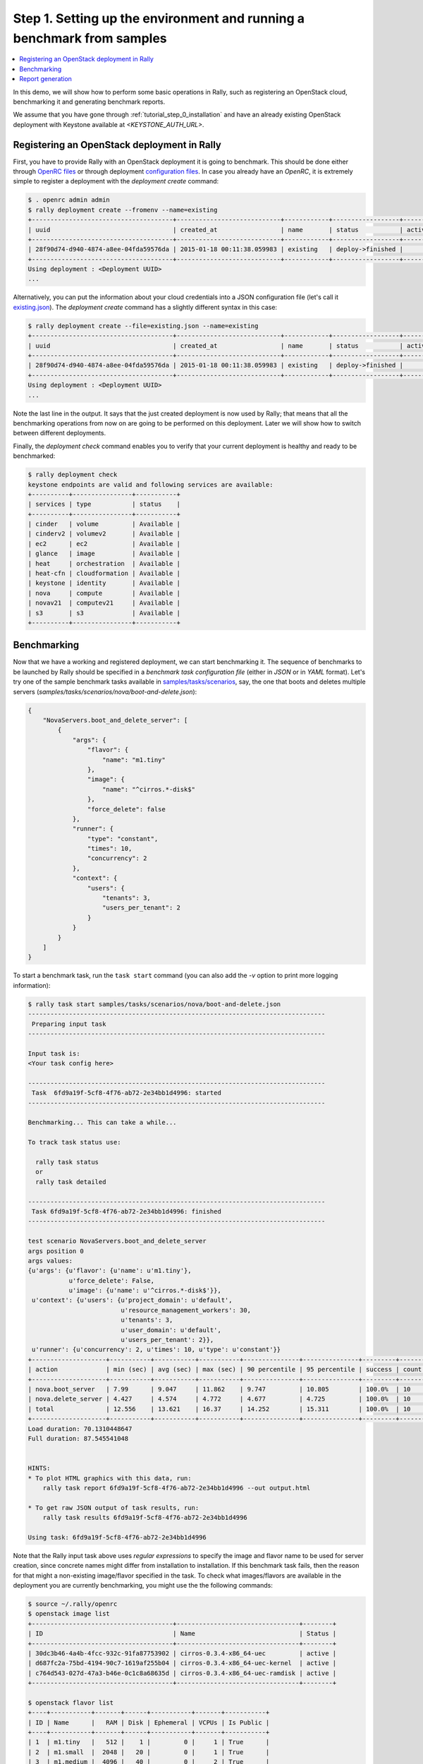 ..
      Copyright 2015 Mirantis Inc. All Rights Reserved.

      Licensed under the Apache License, Version 2.0 (the "License"); you may
      not use this file except in compliance with the License. You may obtain
      a copy of the License at

          http://www.apache.org/licenses/LICENSE-2.0

      Unless required by applicable law or agreed to in writing, software
      distributed under the License is distributed on an "AS IS" BASIS, WITHOUT
      WARRANTIES OR CONDITIONS OF ANY KIND, either express or implied. See the
      License for the specific language governing permissions and limitations
      under the License.

.. _tutorial_step_1_setting_up_env_and_running_benchmark_from_samples:

Step 1. Setting up the environment and running a benchmark from samples
=======================================================================

.. contents::
   :local:

In this demo, we will show how to perform some basic operations in Rally, such
as registering an OpenStack cloud, benchmarking it and generating benchmark
reports.

We assume that you have gone through :ref:`tutorial_step_0_installation` and
have an already existing OpenStack deployment with Keystone available at
*<KEYSTONE_AUTH_URL>*.


Registering an OpenStack deployment in Rally
--------------------------------------------

First, you have to provide Rally with an OpenStack deployment it is going to
benchmark. This should be done either through `OpenRC files`_ or through
deployment `configuration files`_. In case you already have an *OpenRC*, it is
extremely simple to register a deployment with the *deployment create* command:

.. code-block:: console

   $ . openrc admin admin
   $ rally deployment create --fromenv --name=existing
   +--------------------------------------+----------------------------+------------+------------------+--------+
   | uuid                                 | created_at                 | name       | status           | active |
   +--------------------------------------+----------------------------+------------+------------------+--------+
   | 28f90d74-d940-4874-a8ee-04fda59576da | 2015-01-18 00:11:38.059983 | existing   | deploy->finished |        |
   +--------------------------------------+----------------------------+------------+------------------+--------+
   Using deployment : <Deployment UUID>
   ...

Alternatively, you can put the information about your cloud credentials into a
JSON configuration file (let's call it `existing.json`_). The *deployment
create* command has a slightly different syntax in this case:

.. code-block:: console

   $ rally deployment create --file=existing.json --name=existing
   +--------------------------------------+----------------------------+------------+------------------+--------+
   | uuid                                 | created_at                 | name       | status           | active |
   +--------------------------------------+----------------------------+------------+------------------+--------+
   | 28f90d74-d940-4874-a8ee-04fda59576da | 2015-01-18 00:11:38.059983 | existing   | deploy->finished |        |
   +--------------------------------------+----------------------------+------------+------------------+--------+
   Using deployment : <Deployment UUID>
   ...


Note the last line in the output. It says that the just created deployment is
now used by Rally; that means that all the benchmarking operations from now on
are going to be performed on this deployment. Later we will show how to switch
between different deployments.

Finally, the *deployment check* command enables you to verify that your current
deployment is healthy and ready to be benchmarked:

.. code-block:: console

   $ rally deployment check
   keystone endpoints are valid and following services are available:
   +----------+----------------+-----------+
   | services | type           | status    |
   +----------+----------------+-----------+
   | cinder   | volume         | Available |
   | cinderv2 | volumev2       | Available |
   | ec2      | ec2            | Available |
   | glance   | image          | Available |
   | heat     | orchestration  | Available |
   | heat-cfn | cloudformation | Available |
   | keystone | identity       | Available |
   | nova     | compute        | Available |
   | novav21  | computev21     | Available |
   | s3       | s3             | Available |
   +----------+----------------+-----------+


Benchmarking
------------

Now that we have a working and registered deployment, we can start benchmarking
it. The sequence of benchmarks to be launched by Rally should be specified in a
*benchmark task configuration file* (either in *JSON* or in *YAML* format).
Let's try one of the sample benchmark tasks available in
`samples/tasks/scenarios`_, say, the one that boots and deletes multiple
servers (*samples/tasks/scenarios/nova/boot-and-delete.json*):


.. code-block:: json

    {
        "NovaServers.boot_and_delete_server": [
            {
                "args": {
                    "flavor": {
                        "name": "m1.tiny"
                    },
                    "image": {
                        "name": "^cirros.*-disk$"
                    },
                    "force_delete": false
                },
                "runner": {
                    "type": "constant",
                    "times": 10,
                    "concurrency": 2
                },
                "context": {
                    "users": {
                        "tenants": 3,
                        "users_per_tenant": 2
                    }
                }
            }
        ]
    }


To start a benchmark task, run the ``task start`` command (you can also add the
*-v* option to print more logging information):

.. code-block:: console

    $ rally task start samples/tasks/scenarios/nova/boot-and-delete.json
    --------------------------------------------------------------------------------
     Preparing input task
    --------------------------------------------------------------------------------

    Input task is:
    <Your task config here>

    --------------------------------------------------------------------------------
     Task  6fd9a19f-5cf8-4f76-ab72-2e34bb1d4996: started
    --------------------------------------------------------------------------------

    Benchmarking... This can take a while...

    To track task status use:

      rally task status
      or
      rally task detailed

    --------------------------------------------------------------------------------
     Task 6fd9a19f-5cf8-4f76-ab72-2e34bb1d4996: finished
    --------------------------------------------------------------------------------

    test scenario NovaServers.boot_and_delete_server
    args position 0
    args values:
    {u'args': {u'flavor': {u'name': u'm1.tiny'},
               u'force_delete': False,
               u'image': {u'name': u'^cirros.*-disk$'}},
     u'context': {u'users': {u'project_domain': u'default',
                             u'resource_management_workers': 30,
                             u'tenants': 3,
                             u'user_domain': u'default',
                             u'users_per_tenant': 2}},
     u'runner': {u'concurrency': 2, u'times': 10, u'type': u'constant'}}
    +--------------------+-----------+-----------+-----------+---------------+---------------+---------+-------+
    | action             | min (sec) | avg (sec) | max (sec) | 90 percentile | 95 percentile | success | count |
    +--------------------+-----------+-----------+-----------+---------------+---------------+---------+-------+
    | nova.boot_server   | 7.99      | 9.047     | 11.862    | 9.747         | 10.805        | 100.0%  | 10    |
    | nova.delete_server | 4.427     | 4.574     | 4.772     | 4.677         | 4.725         | 100.0%  | 10    |
    | total              | 12.556    | 13.621    | 16.37     | 14.252        | 15.311        | 100.0%  | 10    |
    +--------------------+-----------+-----------+-----------+---------------+---------------+---------+-------+
    Load duration: 70.1310448647
    Full duration: 87.545541048


    HINTS:
    * To plot HTML graphics with this data, run:
        rally task report 6fd9a19f-5cf8-4f76-ab72-2e34bb1d4996 --out output.html

    * To get raw JSON output of task results, run:
        rally task results 6fd9a19f-5cf8-4f76-ab72-2e34bb1d4996

    Using task: 6fd9a19f-5cf8-4f76-ab72-2e34bb1d4996


Note that the Rally input task above uses *regular expressions* to specify the
image and flavor name to be used for server creation, since concrete names
might differ from installation to installation. If this benchmark task fails,
then the reason for that might a non-existing image/flavor specified in the
task. To check what images/flavors are available in the deployment you are
currently benchmarking, you might use the the following commands:

.. code-block:: console

   $ source ~/.rally/openrc
   $ openstack image list
   +--------------------------------------+---------------------------------+--------+
   | ID                                   | Name                            | Status |
   +--------------------------------------+---------------------------------+--------+
   | 30dc3b46-4a4b-4fcc-932c-91fa87753902 | cirros-0.3.4-x86_64-uec         | active |
   | d687fc2a-75bd-4194-90c7-1619af255b04 | cirros-0.3.4-x86_64-uec-kernel  | active |
   | c764d543-027d-47a3-b46e-0c1c8a68635d | cirros-0.3.4-x86_64-uec-ramdisk | active |
   +--------------------------------------+---------------------------------+--------+

   $ openstack flavor list
   +----+-----------+-------+------+-----------+-------+-----------+
   | ID | Name      |   RAM | Disk | Ephemeral | VCPUs | Is Public |
   +----+-----------+-------+------+-----------+-------+-----------+
   | 1  | m1.tiny   |   512 |    1 |         0 |     1 | True      |
   | 2  | m1.small  |  2048 |   20 |         0 |     1 | True      |
   | 3  | m1.medium |  4096 |   40 |         0 |     2 | True      |
   | 4  | m1.large  |  8192 |   80 |         0 |     4 | True      |
   | 42 | m1.nano   |    64 |    0 |         0 |     1 | True      |
   | 5  | m1.xlarge | 16384 |  160 |         0 |     8 | True      |
   | 84 | m1.micro  |   128 |    0 |         0 |     1 | True      |
   +----+-----------+-------+------+-----------+-------+-----------+


Report generation
-----------------

One of the most beautiful things in Rally is its task report generation
mechanism. It enables you to create illustrative and comprehensive HTML reports
based on the benchmarking data. To create and open at once such a report for
the last task you have launched, call:

.. code-block:: bash

   rally task report --out=report1.html --open

This will produce an HTML page with the overview of all the scenarios that
you've included into the last benchmark task completed in Rally (in our case,
this is just one scenario, and we will cover the topic of multiple scenarios in
one task in
:ref:`the next step of our tutorial <tutorial_step_2_input_task_format>`):

.. image:: ../../images/Report-Overview.png
   :align: center

This aggregating table shows the duration of the load produced by the
corresponding scenario (*"Load duration"*), the overall benchmark scenario
execution time, including the duration of environment preparation with contexts
(*"Full duration"*), the number of iterations of each scenario
(*"Iterations"*), the type of the load used while running the scenario
(*"Runner"*), the number of failed iterations (*"Errors"*) and finally whether
the scenario has passed certain Success Criteria (*"SLA"*) that were set up by
the user in the input configuration file (we will cover these criteria in
:ref:`one of the next steps <tutorial_step_4_adding_success_criteria_for_benchmarks>`).

By navigating in the left panel, you can switch to the detailed view of the
benchmark results for the only scenario we included into our task, namely
**NovaServers.boot_and_delete_server**:

.. image:: ../../images/Report-Scenario-Overview.png
   :align: center

This page, along with the description of the success criteria used to check the
outcome of this scenario, shows more detailed information and statistics about
the duration of its iterations. Now, the *"Total durations"* table splits the
duration of our scenario into the so-called **"atomic actions"**: in our case,
the **"boot_and_delete_server"** scenario consists of two actions -
**"boot_server"** and **"delete_server"**. You can also see how the scenario
duration changed throughout its iterations in the *"Charts for the total
duration"* section. Similar charts, but with atomic actions detailed are on the
*"Details"* tab of this page:

.. image:: ../../images/Report-Scenario-Atomic.png
   :align: center

Note that all the charts on the report pages are very dynamic: you can change
their contents by clicking the switches above the graph and see more
information about its single points by hovering the cursor over these points.

Take some time to play around with these graphs
and then move on to :ref:`the next step of our tutorial <tutorial_step_2_input_task_format>`.

.. references:

.. _OpenRC files: http://docs.openstack.org/user-guide/content/cli_openrc.html
.. _configuration files: https://github.com/openstack/rally/tree/master/samples/deployments
.. _existing.json: https://github.com/openstack/rally/blob/master/samples/deployments/existing.json
.. _samples/tasks/scenarios: https://github.com/openstack/rally/tree/master/samples/tasks/scenarios
